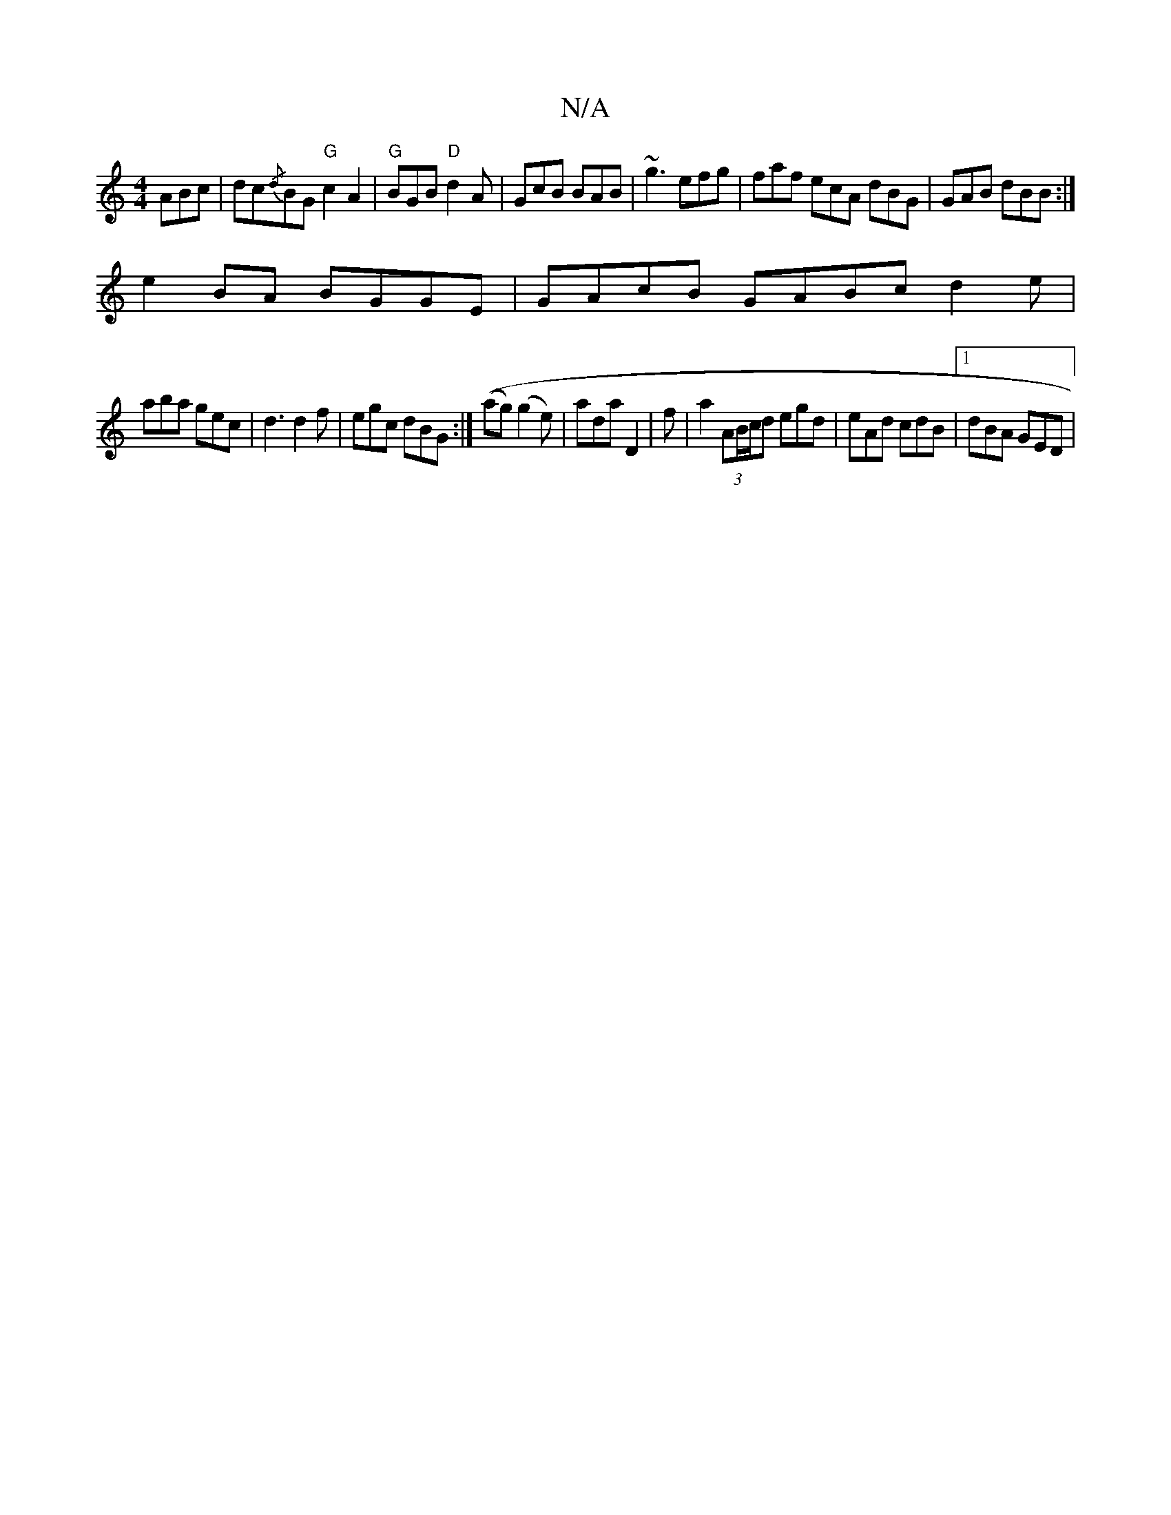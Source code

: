 X:1
T:N/A
M:4/4
R:N/A
K:Cmajor
ABc | dc{/d}BG "G"c2A2|"G"BGB "D"d2 A|GcB BAB|~g3 efg | faf ecA dBG | GAB dBB :|
e2 BA BGGE | GAcB GABc d2 e|
aba gec |d3 d2 f |egc dBG:| ((ag) (g2e)|ada D2 | f|a2 (3AB/c/d egd | eAd cdB |1 dBA GED | 